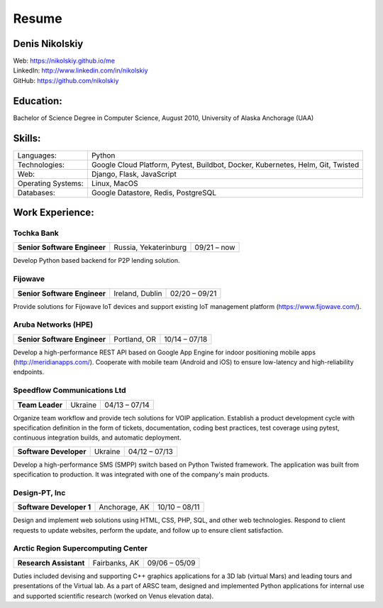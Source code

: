 Resume
=========

Denis Nikolskiy
---------------
| Web: `<https://nikolskiy.github.io/me>`_
| LinkedIn: `<http://www.linkedin.com/in/nikolskiy>`_
| GitHub: `<https://github.com/nikolskiy>`_

Education:
----------
Bachelor of Science Degree in Computer Science, August 2010,
University of Alaska Anchorage (UAA)

Skills:
-------
==================   ===============================================================================
Languages:           Python
Technologies:        Google Cloud Platform, Pytest, Buildbot, Docker, Kubernetes, Helm, Git, Twisted
Web:                 Django, Flask, JavaScript
Operating Systems:   Linux, MacOS
Databases:           Google Datastore, Redis, PostgreSQL
==================   ===============================================================================

Work Experience:
----------------
Tochka Bank
+++++++++++
+------------------------------+-----------------------+---------------+
| **Senior Software Engineer** | Russia, Yekaterinburg | 09/21 – now   |
+------------------------------+-----------------------+---------------+

Develop Python based backend for P2P lending solution.

Fijowave
++++++++
+------------------------------+-----------------+---------------+
| **Senior Software Engineer** | Ireland, Dublin | 02/20 – 09/21 |
+------------------------------+-----------------+---------------+

Provide solutions for Fijowave IoT devices and support existing IoT management platform (https://www.fijowave.com/).

Aruba Networks (HPE)
++++++++++++++++++++
+------------------------------+---------------+---------------+
| **Senior Software Engineer** | Portland, OR  | 10/14 – 07/18 |
+------------------------------+---------------+---------------+

Develop a high-performance REST API based on Google App Engine for indoor positioning mobile apps (http://meridianapps.com/).
Cooperate with mobile team (Android and iOS) to ensure low-latency and high-reliability endpoints.

Speedflow Communications Ltd
++++++++++++++++++++++++++++
+----------------+---------+---------------+
|**Team Leader** | Ukraine | 04/13 – 07/14 |
+----------------+---------+---------------+

Organize team workflow and provide tech solutions for VOIP application. Establish a product development cycle with
specification definition in the form of tickets, documentation, coding best practices, test coverage using pytest,
continuous integration builds, and automatic deployment.

+------------------------+---------+----------------+
| **Software Developer** | Ukraine | 04/12 – 07/13  |
+------------------------+---------+----------------+

Develop a high-performance SMS (SMPP) switch based on Python Twisted framework. The application was built from
specification to production. It was integrated with one of the company's main products.

Design-PT, Inc
++++++++++++++
+---------------------------+----------------+---------------+
| **Software Developer 1**  | Anchorage, AK  | 10/10 – 08/11 |
+---------------------------+----------------+---------------+

Design and implement web solutions using HTML, CSS, PHP, SQL, and other web technologies. Respond to client requests
to update websites, perform the update, and follow up to ensure client satisfaction.

Arctic Region Supercomputing Center
+++++++++++++++++++++++++++++++++++
+-------------------------+----------------+---------------+
| **Research Assistant**  | Fairbanks, AK  | 09/06 – 05/09 |
+-------------------------+----------------+---------------+

Duties included devising and supporting C++ graphics applications for a 3D lab (virtual Mars) and leading tours and
presentations of the Virtual lab. As a part of ARSC team, designed and implemented Python applications for internal
use and supported scientific research (worked on Venus elevation data).